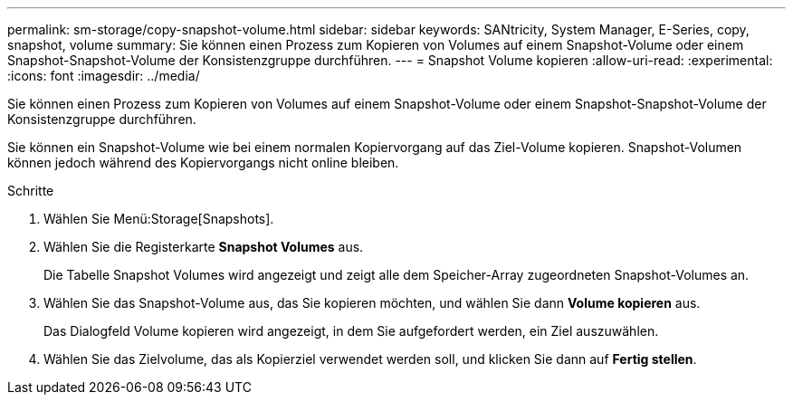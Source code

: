 ---
permalink: sm-storage/copy-snapshot-volume.html 
sidebar: sidebar 
keywords: SANtricity, System Manager, E-Series, copy, snapshot, volume 
summary: Sie können einen Prozess zum Kopieren von Volumes auf einem Snapshot-Volume oder einem Snapshot-Snapshot-Volume der Konsistenzgruppe durchführen. 
---
= Snapshot Volume kopieren
:allow-uri-read: 
:experimental: 
:icons: font
:imagesdir: ../media/


[role="lead"]
Sie können einen Prozess zum Kopieren von Volumes auf einem Snapshot-Volume oder einem Snapshot-Snapshot-Volume der Konsistenzgruppe durchführen.

Sie können ein Snapshot-Volume wie bei einem normalen Kopiervorgang auf das Ziel-Volume kopieren. Snapshot-Volumen können jedoch während des Kopiervorgangs nicht online bleiben.

.Schritte
. Wählen Sie Menü:Storage[Snapshots].
. Wählen Sie die Registerkarte *Snapshot Volumes* aus.
+
Die Tabelle Snapshot Volumes wird angezeigt und zeigt alle dem Speicher-Array zugeordneten Snapshot-Volumes an.

. Wählen Sie das Snapshot-Volume aus, das Sie kopieren möchten, und wählen Sie dann *Volume kopieren* aus.
+
Das Dialogfeld Volume kopieren wird angezeigt, in dem Sie aufgefordert werden, ein Ziel auszuwählen.

. Wählen Sie das Zielvolume, das als Kopierziel verwendet werden soll, und klicken Sie dann auf *Fertig stellen*.

